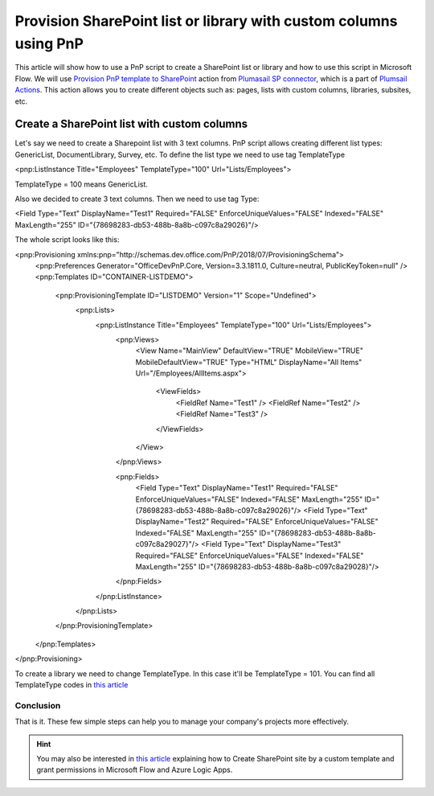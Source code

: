 Provision SharePoint list or library with custom columns using PnP
============================================================================================================================

This article will show how to use a PnP script to create a SharePoint list or library and how to use this script in Microsoft Flow.
We will use `Provision PnP template to SharePoint  <../../actions/sharepoint-processing.html#provision-pnp-template-to-sharepoint>`_ action from `Plumasail SP connector <https://plumsail.com/actions/sharepoint/>`_, which is a part of `Plumsail Actions <https://plumsail.com/actions>`_.
This action allows you to create different objects such as: pages, lists with custom columns, libraries, subsites, etc.


Create a SharePoint list with custom columns
~~~~~~~~~~~~~~~~~~~~~~~~~~~~~~~~~~~~~~~~~~~~

Let's say we need to create a Sharepoint list with 3 text columns. PnP script allows creating different list types: 
GenericList, DocumentLibrary, Survey, etc. To define the list type we need to use tag TemplateType

<pnp:ListInstance Title="Employees" TemplateType="100" Url="Lists/Employees">

TemplateType = 100 means GenericList.

Also we decided to create 3 text columns. Then we need to use tag Type:

<Field Type="Text" DisplayName="Test1" Required="FALSE" EnforceUniqueValues="FALSE" Indexed="FALSE" MaxLength="255" ID="{78698283-db53-488b-8a8b-c097c8a29026}"/>

The whole script looks like this:

.. code:: html

<pnp:Provisioning xmlns:pnp="http://schemas.dev.office.com/PnP/2018/07/ProvisioningSchema">
  <pnp:Preferences Generator="OfficeDevPnP.Core, Version=3.3.1811.0, Culture=neutral, PublicKeyToken=null" />
  <pnp:Templates ID="CONTAINER-LISTDEMO">
    <pnp:ProvisioningTemplate ID="LISTDEMO" Version="1" Scope="Undefined">
      <pnp:Lists>
        <pnp:ListInstance Title="Employees" TemplateType="100" Url="Lists/Employees">
          <pnp:Views>
            <View Name="MainView" DefaultView="TRUE" MobileView="TRUE" MobileDefaultView="TRUE" Type="HTML" DisplayName="All Items" Url="/Employees/AllItems.aspx">

              <ViewFields>
                <FieldRef Name="Test1" />
                <FieldRef Name="Test2" />
                <FieldRef Name="Test3" />
              </ViewFields>

            </View>
          </pnp:Views>

          <pnp:Fields>
            <Field Type="Text" DisplayName="Test1" Required="FALSE" EnforceUniqueValues="FALSE" Indexed="FALSE" MaxLength="255" ID="{78698283-db53-488b-8a8b-c097c8a29026}"/>
            <Field Type="Text" DisplayName="Test2" Required="FALSE" EnforceUniqueValues="FALSE" Indexed="FALSE" MaxLength="255" ID="{78698283-db53-488b-8a8b-c097c8a29027}"/>
            <Field Type="Text" DisplayName="Test3" Required="FALSE" EnforceUniqueValues="FALSE" Indexed="FALSE" MaxLength="255" ID="{78698283-db53-488b-8a8b-c097c8a29028}"/>
          </pnp:Fields>
  
        </pnp:ListInstance>
      </pnp:Lists>
    </pnp:ProvisioningTemplate>
  </pnp:Templates>
</pnp:Provisioning>


To create a library we need to change TemplateType. In this case it'll be TemplateType = 101. 
You can find all TemplateType codes in `this article <https://msdn.microsoft.com/en-us/library/office/microsoft.sharepoint.client.listtemplatetype.aspx>`_ 



Conclusion
----------

That is it. These few simple steps can help you to manage your company's projects more effectively.

.. hint::
  You may also be interested in `this article <https://plumsail.com/docs/actions/v1.x/flow/how-tos/sharepoint/create-site-by-custom-template-and-grant-permissions.html>`_ explaining how to Create SharePoint site by a custom template and grant permissions in Microsoft Flow and Azure Logic Apps.

